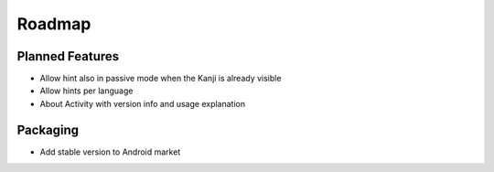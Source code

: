 Roadmap
=======

Planned Features
----------------
* Allow hint also in passive mode when the Kanji is already visible
* Allow hints per language
* About Activity with version info and usage explanation

Packaging
---------
* Add stable version to Android market

